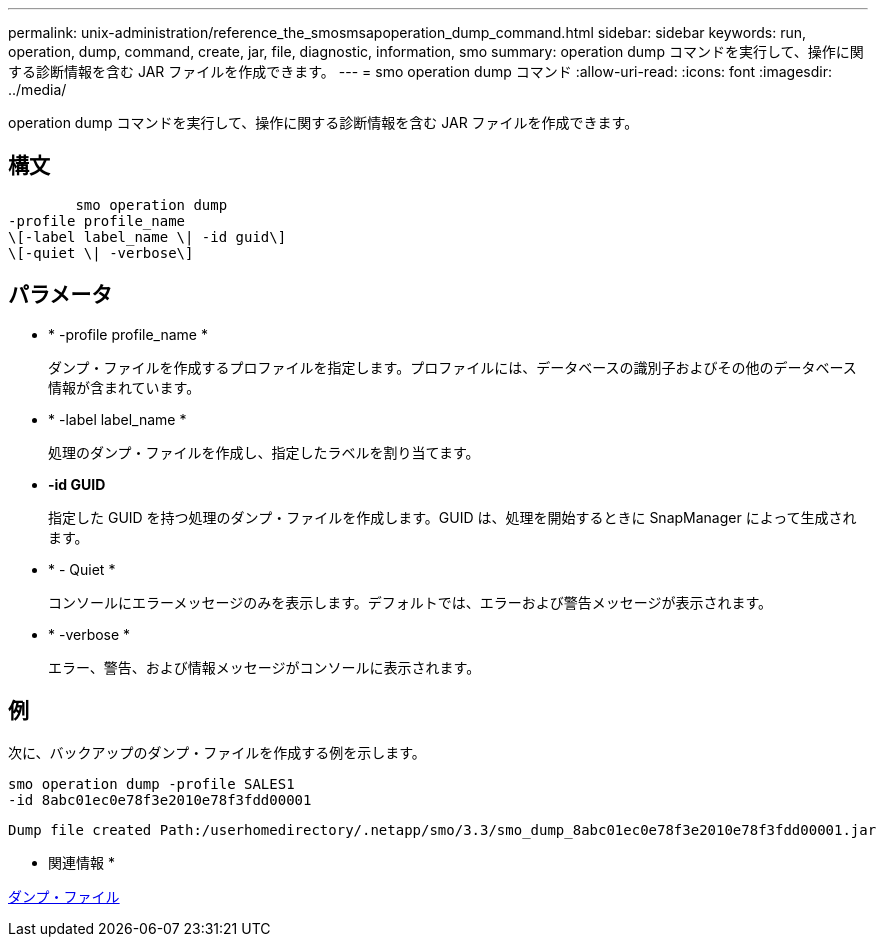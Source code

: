 ---
permalink: unix-administration/reference_the_smosmsapoperation_dump_command.html 
sidebar: sidebar 
keywords: run, operation, dump, command, create, jar, file, diagnostic, information, smo 
summary: operation dump コマンドを実行して、操作に関する診断情報を含む JAR ファイルを作成できます。 
---
= smo operation dump コマンド
:allow-uri-read: 
:icons: font
:imagesdir: ../media/


[role="lead"]
operation dump コマンドを実行して、操作に関する診断情報を含む JAR ファイルを作成できます。



== 構文

[listing]
----

        smo operation dump
-profile profile_name
\[-label label_name \| -id guid\]
\[-quiet \| -verbose\]
----


== パラメータ

* * -profile profile_name *
+
ダンプ・ファイルを作成するプロファイルを指定します。プロファイルには、データベースの識別子およびその他のデータベース情報が含まれています。

* * -label label_name *
+
処理のダンプ・ファイルを作成し、指定したラベルを割り当てます。

* *-id GUID*
+
指定した GUID を持つ処理のダンプ・ファイルを作成します。GUID は、処理を開始するときに SnapManager によって生成されます。

* * - Quiet *
+
コンソールにエラーメッセージのみを表示します。デフォルトでは、エラーおよび警告メッセージが表示されます。

* * -verbose *
+
エラー、警告、および情報メッセージがコンソールに表示されます。





== 例

次に、バックアップのダンプ・ファイルを作成する例を示します。

[listing]
----
smo operation dump -profile SALES1
-id 8abc01ec0e78f3e2010e78f3fdd00001
----
[listing]
----
Dump file created Path:/userhomedirectory/.netapp/smo/3.3/smo_dump_8abc01ec0e78f3e2010e78f3fdd00001.jar
----
* 関連情報 *

xref:concept_dump_files.adoc[ダンプ・ファイル]
